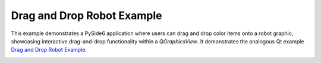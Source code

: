 Drag and Drop Robot Example
===========================

This example demonstrates a PySide6 application where users can drag and drop
color items onto a robot graphic, showcasing interactive drag-and-drop
functionality within a `QGraphicsView`. It demonstrates the analogous Qt example
`Drag and Drop Robot Example
<https://doc.qt.io/qt-6/qtwidgets-graphicsview-dragdroprobot-example.html>`_.

.. image:: dragdroprobot.png
    :width: 400
    :alt: dragdroprobot screenshot
